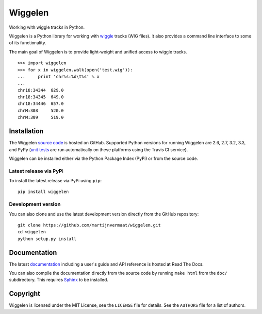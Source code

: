 Wiggelen
========

Working with wiggle tracks in Python.

Wiggelen is a Python library for working with `wiggle`_ tracks (WIG files). It
also provides a command line interface to some of its functionality.

The main goal of Wiggelen is to provide light-weight and unified access to
wiggle tracks.

::

    >>> import wiggelen
    >>> for x in wiggelen.walk(open('test.wig')):
    ...     print 'chr%s:%d\t%s' % x
    ...
    chr18:34344  629.0
    chr18:34345  649.0
    chr18:34446  657.0
    chrM:308     520.0
    chrM:309     519.0


Installation
------------

The Wiggelen `source code`_ is hosted on GitHub. Supported Python versions for
running Wiggelen are 2.6, 2.7, 3.2, 3.3, and PyPy (`unit tests`_ are run
automatically on these platforms using the Travis CI service).

Wiggelen can be installed either via the Python Package Index (PyPi) or from
the source code.


Latest release via PyPi
^^^^^^^^^^^^^^^^^^^^^^^

To install the latest release via PyPi using ``pip``::

    pip install wiggelen


Development version
^^^^^^^^^^^^^^^^^^^

You can also clone and use the latest development version directly from the
GitHub repository::

    git clone https://github.com/martijnvermaat/wiggelen.git
    cd wiggelen
    python setup.py install


Documentation
-------------

The latest `documentation`_ including a user's guide and API reference is
hosted at Read The Docs.

You can also compile the documentation directly from the source code by
running ``make html`` from the ``doc/`` subdirectory. This requires `Sphinx`_
to be installed.


Copyright
---------

Wiggelen is licensed under the MIT License, see the ``LICENSE`` file for
details. See the ``AUTHORS`` file for a list of authors.


.. _documentation: http://wiggelen.readthedocs.org/
.. _source code: https://github.com/martijnvermaat/wiggelen
.. _Sphinx: http://sphinx-doc.org/
.. _unit tests: https://travis-ci.org/martijnvermaat/wiggelen
.. _wiggle: https://cgwb.nci.nih.gov/goldenPath/help/wiggle.html
